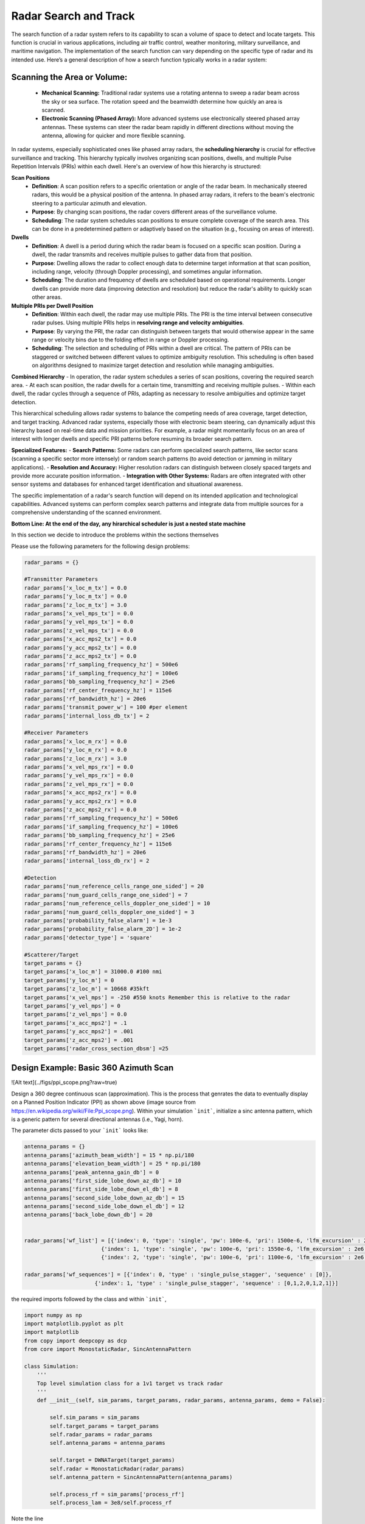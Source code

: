 =======================
Radar Search and Track
=======================

The search function of a radar system refers to its capability to scan a volume of space to detect and locate targets. This function is crucial in various applications, including air traffic control, weather monitoring, military surveillance, and maritime navigation. The implementation of the search function can vary depending on the specific type of radar and its intended use. Here’s a general description of how a search function typically works in a radar system:

Scanning the Area or Volume:
=============================

   - **Mechanical Scanning:** Traditional radar systems use a rotating antenna to sweep a radar beam across the sky or sea surface. The rotation speed and the beamwidth determine how quickly an area is scanned.
   - **Electronic Scanning (Phased Array):** More advanced systems use electronically steered phased array antennas. These systems can steer the radar beam rapidly in different directions without moving the antenna, allowing for quicker and more flexible scanning.

In radar systems, especially sophisticated ones like phased array radars, the **scheduling hierarchy** is crucial for effective surveillance and tracking. This hierarchy typically involves organizing scan positions, dwells, and multiple Pulse Repetition Intervals (PRIs) within each dwell. Here's an overview of how this hierarchy is structured:

**Scan Positions**
   - **Definition**: A scan position refers to a specific orientation or angle of the radar beam. In mechanically steered radars, this would be a physical position of the antenna. In phased array radars, it refers to the beam's electronic steering to a particular azimuth and elevation.
   - **Purpose**: By changing scan positions, the radar covers different areas of the surveillance volume.
   - **Scheduling**: The radar system schedules scan positions to ensure complete coverage of the search area. This can be done in a predetermined pattern or adaptively based on the situation (e.g., focusing on areas of interest).

**Dwells**
   - **Definition**: A dwell is a period during which the radar beam is focused on a specific scan position. During a dwell, the radar transmits and receives multiple pulses to gather data from that position.
   - **Purpose**: Dwelling allows the radar to collect enough data to determine target information at that scan position, including range, velocity (through Doppler processing), and sometimes angular information.
   - **Scheduling**: The duration and frequency of dwells are scheduled based on operational requirements. Longer dwells can provide more data (improving detection and resolution) but reduce the radar's ability to quickly scan other areas.

**Multiple PRIs per Dwell Position**
   - **Definition**: Within each dwell, the radar may use multiple PRIs. The PRI is the time interval between consecutive radar pulses. Using multiple PRIs helps in **resolving range and velocity ambiguities**.
   - **Purpose**: By varying the PRI, the radar can distinguish between targets that would otherwise appear in the same range or velocity bins due to the folding effect in range or Doppler processing.
   - **Scheduling**: The selection and scheduling of PRIs within a dwell are critical. The pattern of PRIs can be staggered or switched between different values to optimize ambiguity resolution. This scheduling is often based on algorithms designed to maximize target detection and resolution while managing ambiguities.

**Combined Hierarchy**
- In operation, the radar system schedules a series of scan positions, covering the required search area.
- At each scan position, the radar dwells for a certain time, transmitting and receiving multiple pulses.
- Within each dwell, the radar cycles through a sequence of PRIs, adapting as necessary to resolve ambiguities and optimize target detection.

This hierarchical scheduling allows radar systems to balance the competing needs of area coverage, target detection, and target tracking. Advanced radar systems, especially those with electronic beam steering, can dynamically adjust this hierarchy based on real-time data and mission priorities. For example, a radar might momentarily focus on an area of interest with longer dwells and specific PRI patterns before resuming its broader search pattern.

**Specialized Features:**
- **Search Patterns:** Some radars can perform specialized search patterns, like sector scans (scanning a specific sector more intensely) or random search patterns (to avoid detection or jamming in military applications).
- **Resolution and Accuracy:** Higher resolution radars can distinguish between closely spaced targets and provide more accurate position information.
- **Integration with Other Systems:** Radars are often integrated with other sensor systems and databases for enhanced target identification and situational awareness.

The specific implementation of a radar's search function will depend on its intended application and technological capabilities. Advanced systems can perform complex search patterns and integrate data from multiple sources for a comprehensive understanding of the scanned environment.

**Bottom Line: At the end of the day, any hirarchical scheduler is just a nested state machine**

In this section we decide to introduce the problems within the sections themselves


Please use the following parameters for the following design problems:

.. code-block:: python

    radar_params = {}

    #Transmitter Parameters
    radar_params['x_loc_m_tx'] = 0.0
    radar_params['y_loc_m_tx'] = 0.0
    radar_params['z_loc_m_tx'] = 3.0
    radar_params['x_vel_mps_tx'] = 0.0
    radar_params['y_vel_mps_tx'] = 0.0
    radar_params['z_vel_mps_tx'] = 0.0
    radar_params['x_acc_mps2_tx'] = 0.0
    radar_params['y_acc_mps2_tx'] = 0.0
    radar_params['z_acc_mps2_tx'] = 0.0
    radar_params['rf_sampling_frequency_hz'] = 500e6
    radar_params['if_sampling_frequency_hz'] = 100e6
    radar_params['bb_sampling_frequency_hz'] = 25e6
    radar_params['rf_center_frequency_hz'] = 115e6
    radar_params['rf_bandwidth_hz'] = 20e6
    radar_params['transmit_power_w'] = 100 #per element
    radar_params['internal_loss_db_tx'] = 2

    #Receiver Parameters
    radar_params['x_loc_m_rx'] = 0.0 
    radar_params['y_loc_m_rx'] = 0.0
    radar_params['z_loc_m_rx'] = 3.0
    radar_params['x_vel_mps_rx'] = 0.0
    radar_params['y_vel_mps_rx'] = 0.0
    radar_params['z_vel_mps_rx'] = 0.0
    radar_params['x_acc_mps2_rx'] = 0.0
    radar_params['y_acc_mps2_rx'] = 0.0
    radar_params['z_acc_mps2_rx'] = 0.0
    radar_params['rf_sampling_frequency_hz'] = 500e6
    radar_params['if_sampling_frequency_hz'] = 100e6
    radar_params['bb_sampling_frequency_hz'] = 25e6
    radar_params['rf_center_frequency_hz'] = 115e6
    radar_params['rf_bandwidth_hz'] = 20e6
    radar_params['internal_loss_db_rx'] = 2

    #Detection
    radar_params['num_reference_cells_range_one_sided'] = 20
    radar_params['num_guard_cells_range_one_sided'] = 7
    radar_params['num_reference_cells_doppler_one_sided'] = 10
    radar_params['num_guard_cells_doppler_one_sided'] = 3
    radar_params['probability_false_alarm'] = 1e-3
    radar_params['probability_false_alarm_2D'] = 1e-2
    radar_params['detector_type'] = 'square'

    #Scatterer/Target
    target_params = {}
    target_params['x_loc_m'] = 31000.0 #100 nmi
    target_params['y_loc_m'] = 0
    target_params['z_loc_m'] = 10668 #35kft
    target_params['x_vel_mps'] = -250 #550 knots Remember this is relative to the radar
    target_params['y_vel_mps'] = 0
    target_params['z_vel_mps'] = 0.0
    target_params['x_acc_mps2'] = .1
    target_params['y_acc_mps2'] = .001
    target_params['z_acc_mps2'] = .001
    target_params['radar_cross_section_dbsm'] =25
    

Design Example: Basic 360 Azimuth Scan
========================================

![Alt text](../figs/ppi_scope.png?raw=true)

Design a 360 degree continuous scan (approximation). This is the process that genrates the data to eventually display on a Planned Position Indicator (PPI) as shown above (image source from https://en.wikipedia.org/wiki/File:Ppi_scope.png).  Within your simulation ```init```, initialize a sinc antenna pattern, which is a generic pattern for several directional antennas (i.e., Yagi, horn).

The parameter dicts passed to your ```init``` looks like:

.. code-block:: python

    antenna_params = {}
    antenna_params['azimuth_beam_width'] = 15 * np.pi/180
    antenna_params['elevation_beam_width'] = 25 * np.pi/180
    antenna_params['peak_antenna_gain_db'] = 0
    antenna_params['first_side_lobe_down_az_db'] = 10
    antenna_params['first_side_lobe_down_el_db'] = 8
    antenna_params['second_side_lobe_down_az_db'] = 15
    antenna_params['second_side_lobe_down_el_db'] = 12
    antenna_params['back_lobe_down_db'] = 20


    radar_params['wf_list'] = [{'index': 0, 'type': 'single', 'pw': 100e-6, 'pri': 1500e-6, 'lfm_excursion' : 2e6, 'pris_per_cpi': 1},
                            {'index': 1, 'type': 'single', 'pw': 100e-6, 'pri': 1550e-6, 'lfm_excursion' : 2e6, 'pris_per_cpi': 1},
                            {'index': 2, 'type': 'single', 'pw': 100e-6, 'pri': 1100e-6, 'lfm_excursion' : 2e6, 'pris_per_cpi': 1}]
                            
    radar_params['wf_sequences'] = [{'index': 0, 'type' : 'single_pulse_stagger', 'sequence' : [0]},
                          {'index': 1, 'type' : 'single_pulse_stagger', 'sequence' : [0,1,2,0,1,2,1]}]
                          



the required imports followed by the class and within ```init```,

.. code-block:: python

    import numpy as np
    import matplotlib.pyplot as plt
    import matplotlib
    from copy import deepcopy as dcp
    from core import MonostaticRadar, SincAntennaPattern

    class Simulation:
        '''
        Top level simulation class for a 1v1 target vs track radar
        '''
        def __init__(self, sim_params, target_params, radar_params, antenna_params, demo = False):
            
            self.sim_params = sim_params
            self.target_params = target_params
            self.radar_params = radar_params
            self.antenna_params = antenna_params
            
            self.target = DWNATarget(target_params)
            self.radar = MonostaticRadar(radar_params)
            self.antenna_pattern = SincAntennaPattern(antenna_params)
                                        
            self.process_rf = sim_params['process_rf'] 
            self.process_lam = 3e8/self.process_rf


Note the line 

.. code-block:: python

    self.antenna_pattern = SincAntennaPattern(antenna_params)


Feel free to look at the object within ```core``` where the ```SincAntennaPattern``` object resides.  

We are approximating a continuous scan, meaning that in reality the antenna is moving during the PRI.  However, the position change of the antenna during round trip time (PRI) on the order of 1000s of microseconds is negligible for the fidelity we usually work in.  If you feel like splitting hairs on this, feel free to waste your life and time.  A template for a single scan is shown below, we wish the scan to be an integer multiple of CPIs, henc

.. code-block:: python

    def perform_360_scan(self,full_rotation_time_s, ...):

        length_cpi_s = np.sum(self.radar.pris_in_mode_sequence)
        num_cpis_per_rotation = int(np.round(full_rotation_time_s/length_cpi_s))
        steered_azs = np.linspace(0,2*np.pi,num_cpis_per_rotation)
        actual_rotation_time_s = num_cpis_per_rotation * length_cpi_s
        
        ...
        
        for steered_az in steered_azs:
            x, wf_object = self.radar.waveform_scheduler_cpi()
            
            ...
            
            #Tx/Rx Antenna Gain
            x = self.antenna_pattern.gain_val(steered_az-aoa,steered_z-zoa)**2 * x
            
            ...
            
            #Target motion
            self.target.update_state(wf_object.cpi_duration_s)


For all intents and purposes, you can generate a lot of data depending on the granularity of your scan.  I do not necessarily suggest trying to build a PPI... 

Let's take a closer look at what we are doing in the main loop, at each ```steered_az```, we produce a ```wf_object``` that comprises of the waveform for a particular PRI.  We defined waveforms in the nested dictionary ```radar_params['wf_list']```, and the sequences in which these waveforms are traversed in ```radar_params['wf_sequences']```.  Upon instantiating ```MonostaticRadar```, an attribute ```self.wf_bank``` is created that is a **list of waveform objects** (```wf_object```).  Upon calling ```self.radar.waveform_scheduler_cpi```, the next ```wf_object```, as prescribed in ```radar_params['wf_sequences']```, is produced.  This is effectively how the radar scheduler has been implemented and can be manipulated using these tools.   We will cover examples of other waveform modes other than ```single_pulse_stagger``` to come.



Design Example: Dwell and Switch
====================================

![Alt text](../figs/dwell_and_switch.png?raw=true)

In reality, were more concerned with radars that perform electronic scanning over a sector.  The radar may also task schedule share between tracking assignments, which we will discuss later.  The above illustration shows such a scenario of multiple tasking (image source https://www.researchgate.net/figure/RT1-Mode-Volume-Search-Mode-with-Rotating-Antenna_fig1_224127198).


### Problem: Multi-PRI Processing


# Radar Tracking

## Track Association 

## Filtering


